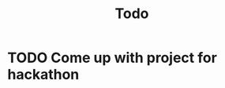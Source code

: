#+title: Todo

* TODO Come up with project for hackathon
:PROPERTIES:
:ID:       92e02276-3326-42e5-a9f9-d939ba52d6f9
:END:
